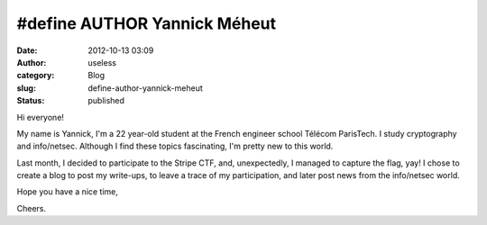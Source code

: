#define AUTHOR Yannick Méheut
#############################
:date: 2012-10-13 03:09
:author: useless
:category: Blog
:slug: define-author-yannick-meheut
:status: published

Hi everyone!

My name is Yannick, I'm a 22 year-old student at the French engineer
school Télécom ParisTech. I study cryptography and info/netsec. Although
I find these topics fascinating, I'm pretty new to this world.

.. image:: /images/define-author-yannick-meheut/yannick.jpg
    :alt: yannick.jpg
    :align: center

Last month, I decided to participate to the Stripe CTF, and,
unexpectedly, I managed to capture the flag, yay! I chose to create a
blog to post my write-ups, to leave a trace of my participation, and
later post news from the info/netsec world.

Hope you have a nice time,

Cheers.

